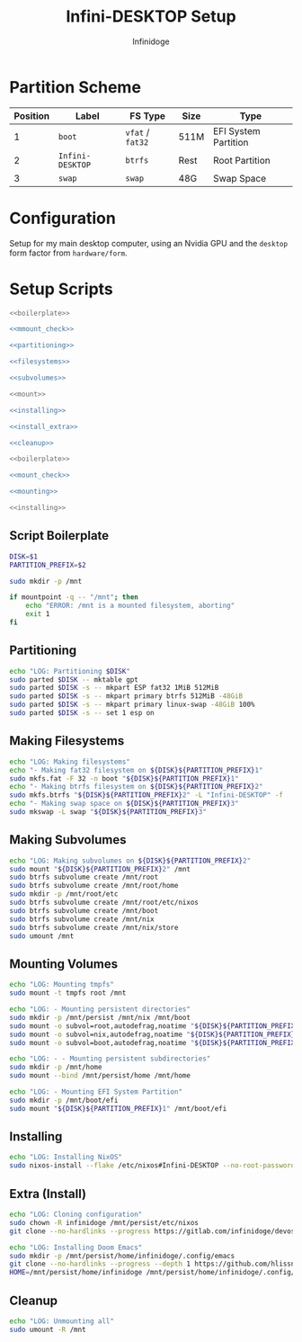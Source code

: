 #+TITLE: Infini-DESKTOP Setup
#+AUTHOR: Infinidoge
#+OPTIONS: toc:nil
#+LaTeX_CLASS_OPTIONS: [12pt]
#+LATEX_HEADER: \usepackage[margin=1in]{geometry}

* Partition Scheme

| Position | Label            | FS Type          | Size | Type                 |
|----------+------------------+------------------+------+----------------------|
|        1 | =boot=           | =vfat= / =fat32= | 511M | EFI System Partition |
|        2 | =Infini-DESKTOP= | =btrfs=          | Rest | Root Partition       |
|        3 | =swap=           | =swap=           | 48G  | Swap Space           |

* Configuration

Setup for my main desktop computer, using an Nvidia GPU and the =desktop= form factor from =hardware/form=.

* Setup Scripts

#+NAME: preparation
#+BEGIN_SRC bash :tangle prep.bash :shebang "#!/usr/bin/env bash" :noweb yes :comments noweb
<<boilerplate>>

<<mmount_check>>

<<partitioning>>

<<filesystems>>

<<subvolumes>>
#+END_SRC

#+NAME: install
#+BEGIN_SRC bash :tangle install.bash :shebang "#!/usr/bin/env bash" :noweb yes :comments noweb
<<mount>>

<<installing>>

<<install_extra>>

<<cleanup>>
#+END_SRC

#+NAME: mount
#+BEGIN_SRC bash :tangle mount.bash :shebang "#!/usr/bin/env bash" :noweb yes :comments noweb
<<boilerplate>>

<<mount_check>>

<<mounting>>
#+END_SRC

#+NAME: bare_install
#+BEGIN_SRC bash :tangle bare_install.bash :shebang "#!/usr/bin/env bash" :noweb yes :comments noweb
<<installing>>
#+END_SRC

** Script Boilerplate

#+NAME: boilerplate
#+BEGIN_SRC bash
DISK=$1
PARTITION_PREFIX=$2

sudo mkdir -p /mnt
#+END_SRC

#+NAME: mount_check
#+BEGIN_SRC bash
if mountpoint -q -- "/mnt"; then
    echo "ERROR: /mnt is a mounted filesystem, aborting"
    exit 1
fi
#+END_SRC

** Partitioning

#+NAME: partitioning
#+BEGIN_SRC bash
echo "LOG: Partitioning $DISK"
sudo parted $DISK -- mktable gpt
sudo parted $DISK -s -- mkpart ESP fat32 1MiB 512MiB
sudo parted $DISK -s -- mkpart primary btrfs 512MiB -48GiB
sudo parted $DISK -s -- mkpart primary linux-swap -48GiB 100%
sudo parted $DISK -s -- set 1 esp on
#+END_SRC

** Making Filesystems

#+NAME: filesystems
#+BEGIN_SRC bash
echo "LOG: Making filesystems"
echo "- Making fat32 filesystem on ${DISK}${PARTITION_PREFIX}1"
sudo mkfs.fat -F 32 -n boot "${DISK}${PARTITION_PREFIX}1"
echo "- Making btrfs filesystem on ${DISK}${PARTITION_PREFIX}2"
sudo mkfs.btrfs "${DISK}${PARTITION_PREFIX}2" -L "Infini-DESKTOP" -f
echo "- Making swap space on ${DISK}${PARTITION_PREFIX}3"
sudo mkswap -L swap "${DISK}${PARTITION_PREFIX}3"
#+END_SRC

** Making Subvolumes

#+NAME: subvolumes
#+BEGIN_SRC bash
echo "LOG: Making subvolumes on ${DISK}${PARTITION_PREFIX}2"
sudo mount "${DISK}${PARTITION_PREFIX}2" /mnt
sudo btrfs subvolume create /mnt/root
sudo btrfs subvolume create /mnt/root/home
sudo mkdir -p /mnt/root/etc
sudo btrfs subvolume create /mnt/root/etc/nixos
sudo btrfs subvolume create /mnt/boot
sudo btrfs subvolume create /mnt/nix
sudo btrfs subvolume create /mnt/nix/store
sudo umount /mnt
#+END_SRC

** Mounting Volumes

#+NAME: mounting
#+BEGIN_SRC bash
echo "LOG: Mounting tmpfs"
sudo mount -t tmpfs root /mnt

echo "LOG: - Mounting persistent directories"
sudo mkdir -p /mnt/persist /mnt/nix /mnt/boot
sudo mount -o subvol=root,autodefrag,noatime "${DISK}${PARTITION_PREFIX}2" /mnt/persist
sudo mount -o subvol=nix,autodefrag,noatime "${DISK}${PARTITION_PREFIX}2" /mnt/nix
sudo mount -o subvol=boot,autodefrag,noatime "${DISK}${PARTITION_PREFIX}2" /mnt/boot

echo "LOG: - - Mounting persistent subdirectories"
sudo mkdir -p /mnt/home
sudo mount --bind /mnt/persist/home /mnt/home

echo "LOG: - Mounting EFI System Partition"
sudo mkdir -p /mnt/boot/efi
sudo mount "${DISK}${PARTITION_PREFIX}1" /mnt/boot/efi
#+END_SRC

** Installing

#+NAME: installing
#+BEGIN_SRC bash
echo "LOG: Installing NixOS"
sudo nixos-install --flake /etc/nixos#Infini-DESKTOP --no-root-password
#+END_SRC

** Extra (Install)

#+NAME: install_extra
#+BEGIN_SRC bash
echo "LOG: Cloning configuration"
sudo chown -R infinidoge /mnt/persist/etc/nixos
git clone --no-hardlinks --progress https://gitlab.com/infinidoge/devos.git /mnt/persist/etc/nixos

echo "LOG: Installing Doom Emacs"
sudo mkdir -p /mnt/persist/home/infinidoge/.config/emacs
git clone --no-hardlinks --progress --depth 1 https://github.com/hlissner/doom-emacs /mnt/persist/home/infinidoge/.config/emacs
HOME=/mnt/persist/home/infinidoge /mnt/persist/home/infinidoge/.config/emacs/bin/doom -y install --no-config
#+END_SRC

** Cleanup

#+NAME: cleanup
#+BEGIN_SRC bash
echo "LOG: Unmounting all"
sudo umount -R /mnt
#+END_SRC
